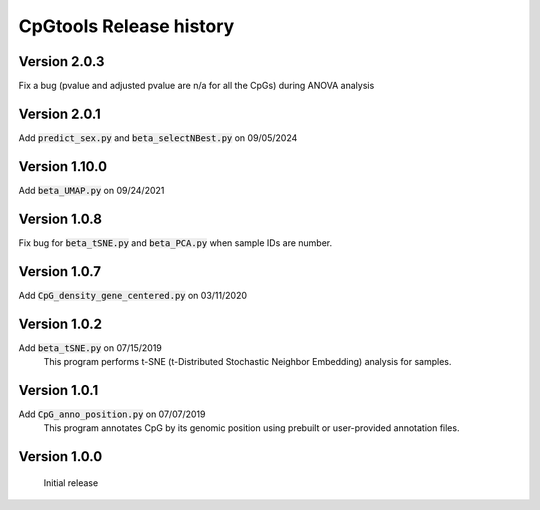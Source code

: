 CpGtools Release history
=========================

Version 2.0.3
-------------

Fix a bug (pvalue and adjusted pvalue are n/a for all the CpGs) during ANOVA analysis

Version 2.0.1
-------------

Add :code:`predict_sex.py` and :code:`beta_selectNBest.py` on 09/05/2024

Version 1.10.0
-------------

Add :code:`beta_UMAP.py` on 09/24/2021

Version 1.0.8
-------------

Fix bug for :code:`beta_tSNE.py` and :code:`beta_PCA.py` when sample IDs are number. 

Version 1.0.7
-------------

Add :code:`CpG_density_gene_centered.py` on 03/11/2020

Version 1.0.2
-------------

Add :code:`beta_tSNE.py` on 07/15/2019
	This program performs t-SNE (t-Distributed Stochastic Neighbor Embedding) analysis for samples.

Version 1.0.1
-------------


Add :code:`CpG_anno_position.py` on 07/07/2019
	This program annotates CpG by its genomic position using prebuilt or user-provided annotation files.
 
Version 1.0.0
-------------

	Initial release

